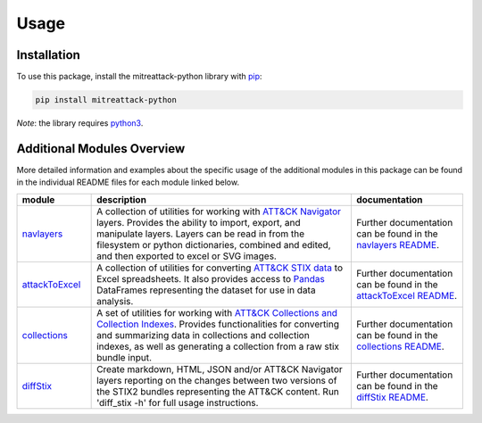 Usage
==============================================

Installation
----------------------------------------------

To use this package, install the mitreattack-python library with `pip`_:

.. code-block:: shell

   pip install mitreattack-python

*Note*: the library requires `python3`_.


Additional Modules Overview
----------------------------------------------

More detailed information and examples about the specific usage of the additional modules in this 
package can be found in the individual README files for each module linked below.

.. list-table::
   :widths: 10 35 15
   :header-rows: 1
   :align: left

   * - module
     - description
     - documentation

   * - `navlayers`_
     - A collection of utilities for working with `ATT&CK Navigator`_  layers. Provides the ability to import, export, and manipulate layers. Layers can be read in from the filesystem or python dictionaries, combined and edited, and then exported to excel or SVG images.
     - Further documentation can be found in the `navlayers README`_.
   * - `attackToExcel`_
     - A collection of utilities for converting `ATT&CK STIX data`_ to Excel spreadsheets. It also provides access to `Pandas`_ DataFrames representing the dataset for use in data analysis. 
     - Further documentation can be found in the `attackToExcel README`_.
   * - `collections`_
     - A set of utilities for working with `ATT&CK Collections and Collection Indexes`_. Provides functionalities for converting and summarizing data in collections and collection indexes, as well as generating a collection from a raw stix bundle input.
     - Further documentation can be found in the `collections README`_.
   * - `diffStix`_
     - Create markdown, HTML, JSON and/or ATT&CK Navigator layers reporting on the changes between two versions of the STIX2 bundles representing the ATT&CK content. Run 'diff_stix -h' for full usage instructions.
     - Further documentation can be found in the `diffStix README`_.

.. _pip: https://pip.pypa.io/en/stable/
.. _python3: https://www.python.org/
.. _navlayers: https://github.com/mitre-attack/mitreattack-python/tree/master/mitreattack/navlayers
.. _ATT&CK Navigator: https://github.com/mitre-attack/attack-navigator
.. _navlayers README: https://github.com/mitre-attack/mitreattack-python/blob/master/mitreattack/navlayers/README.md
.. _attackToExcel: https://github.com/mitre-attack/mitreattack-python/tree/master/mitreattack/attackToExcel
.. _ATT&CK STIX data: https://github.com/mitre/cti
.. _Pandas: https://pandas.pydata.org/
.. _attackToExcel README: https://github.com/mitre-attack/mitreattack-python/blob/master/mitreattack/attackToExcel/README.md
.. _collections: https://github.com/mitre-attack/mitreattack-python/tree/master/mitreattack/collections
.. _ATT&CK Collections and Collection Indexes: https://github.com/center-for-threat-informed-defense/attack-workbench-frontend/blob/master/docs/collections.md
.. _collections README: https://github.com/mitre-attack/mitreattack-python/blob/master/mitreattack/collections/README.md
.. _diffStix: https://github.com/mitre-attack/mitreattack-python/tree/master/mitreattack/diffStix
.. _diffStix README: https://github.com/mitre-attack/mitreattack-python/blob/master/mitreattack/diffStix/README.md